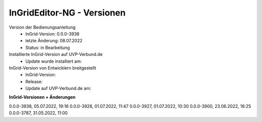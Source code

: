 InGridEditor-NG - Versionen
===========================

Version der Bedienungsanleitung
 - InGrid-Version: 0.0.0-3938
 - letzte Änderung: 08.07.2022
 - Status: in Bearbeitung


Installierte InGrid-Version auf UVP-Verbund.de
 - Update wurde installiert am:


InGrid-Version von Entwicklern breitgestellt
 - InGrid-Version:
 - Release:
 - Update auf UVP-Verbund.de am:
 
 

**InGrid-Versionen + Änderungen**

0.0.0-3938, 05.07.2022, 19:16 
0.0.0-3928, 01.07.2022, 11:47
0.0.0-3927, 01.07.2022, 10:30
0.0.0-3900, 23.06.2022, 16:25 
0.0.0-3787, 31.05.2022, 11:00 
 




